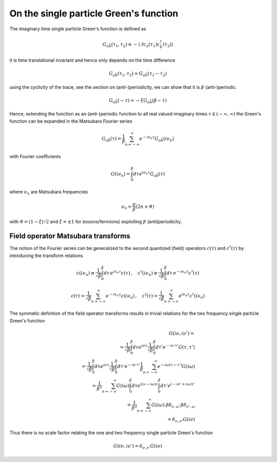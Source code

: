 .. _single_particle_gf:

On the single particle Green's function
=======================================

The imaginary time single particle Green's function is defined as

.. math::
   G_{a\bar{b}}(\tau_1, \tau_2) 
   \equiv 
   - \langle \mathcal{T} c_{a}(\tau_1) c^\dagger_{\bar{b}}(\tau_2) \rangle

it is time translational invariant and hence only depends on the time difference

.. math::
   G_{a\bar{b}}(\tau_1, \tau_2) 
   =
   G_{a\bar{b}}(\tau_1 - \tau_2)

using the cyclicity of the trace, see the section on (anti-)periodicity, we can show that it is :math:`\beta` (anti-)periodic.

.. math::
   G_{a\bar{b}}(- \tau) 
   =
   -\xi G_{a\bar{b}}(\beta - \tau)

Hence, extending the function as an (anti-)periodic function to all real valued imaginary times :math:`\tau \in (-\infty, \infty)` the Green's function can be expanded in the Matsubara Fourier series

.. math::
   G_{a\bar{b}}(\tau) =
   \frac{1}{\beta} \sum_{n=-\infty}^\infty
   e^{- i\nu_n \tau} G_{a\bar{b}}(i\nu_n)

with Fourier coefficients

.. math::
   G(i\nu_n) = \int_0^\beta d\tau e^{i\nu_n \tau} G_{a\bar{b}}(\tau)

where :math:`\nu_n` are Matsubara frequencies

.. math::
   \nu_n = \frac{\pi}{\beta}(2n + \vartheta)
   
with :math:`\vartheta = (1-\xi)/2` and :math:`\xi = \pm 1` for bosons/fermions) exploiting :math:`\beta` (anti)periodicity.


Field operator Matsubara transforms
-----------------------------------

The notion of the Fourier series can be generalized to the second quantized (field) operators :math:`c(\tau)` and :math:`c^\dagger(\tau)` by introducing the transform relations

.. math::
   c(i\nu_n) \equiv \frac{1}{\sqrt{\beta}} \int_0^\beta d\tau \, e^{i\nu_n \tau} c(\tau)
   \, , \quad
   c^\dagger(i\nu_n) \equiv \frac{1}{\sqrt{\beta}} \int_0^\beta d\tau \, e^{-i\nu_n \tau} c^\dagger(\tau)

.. math::
   c(\tau) = \frac{1}{\sqrt{\beta}} \sum_{n=-\infty}^{\infty} e^{-i\nu_n \tau} c(i\nu_n)
   \, , \quad
   c^\dagger(\tau) = \frac{1}{\sqrt{\beta}} \sum_{n=-\infty}^{\infty} e^{i\nu_n \tau} c^\dagger(i\nu_n)

The symmetic definition of the field operator transforms results in trivial relations for the two frequency single particle Green's function

.. math::
   G(i\nu, i\nu') =
   \\ =
   \frac{1}{\sqrt{\beta}} \int_0^\beta d\tau e^{i\nu\tau}
   \frac{1}{\sqrt{\beta}} \int_0^\beta d\tau' e^{-i\nu'\tau'}
   G(\tau, \tau')
   \\ =
   \frac{1}{\sqrt{\beta}} \int_0^\beta d\tau e^{i\nu\tau}
   \frac{1}{\sqrt{\beta}} \int_0^\beta d\tau' e^{-i\nu'\tau'}
   \frac{1}{\beta} \sum_{n=-\infty}^\infty e^{-i \omega (\tau - \tau')}
   G(i\omega)
   \\ =
   \frac{1}{\beta^2} \sum_{n=-\infty}^\infty
   G(i\omega)
   \int_0^\beta d\tau e^{(i\nu - i\omega)\tau}
   \int_0^\beta d\tau' e^{(-i\nu' + i\omega)\tau'}
   \\ =
   \frac{1}{\beta^2} \sum_{n=-\infty}^\infty
   G(i\omega)
   \cdot \beta \delta_{\nu, \omega}
   \cdot \beta \delta_{\nu', \omega}
   \\ =
   \delta_{\nu, \nu'} G(i\nu)

Thus there is no scale factor relating the one and two frequency single particle Green's function

.. math::

   G(i\nu, i\nu') = \delta_{\nu, \nu'} G(i\nu)
